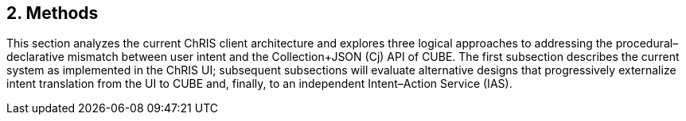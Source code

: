 == 2. Methods

This section analyzes the current ChRIS client architecture and explores three logical approaches to addressing the procedural–declarative mismatch between user intent and the Collection+JSON (Cj) API of CUBE. The first subsection describes the current system as implemented in the ChRIS UI; subsequent subsections will evaluate alternative designs that progressively externalize intent translation from the UI to CUBE and, finally, to an independent Intent–Action Service (IAS).

